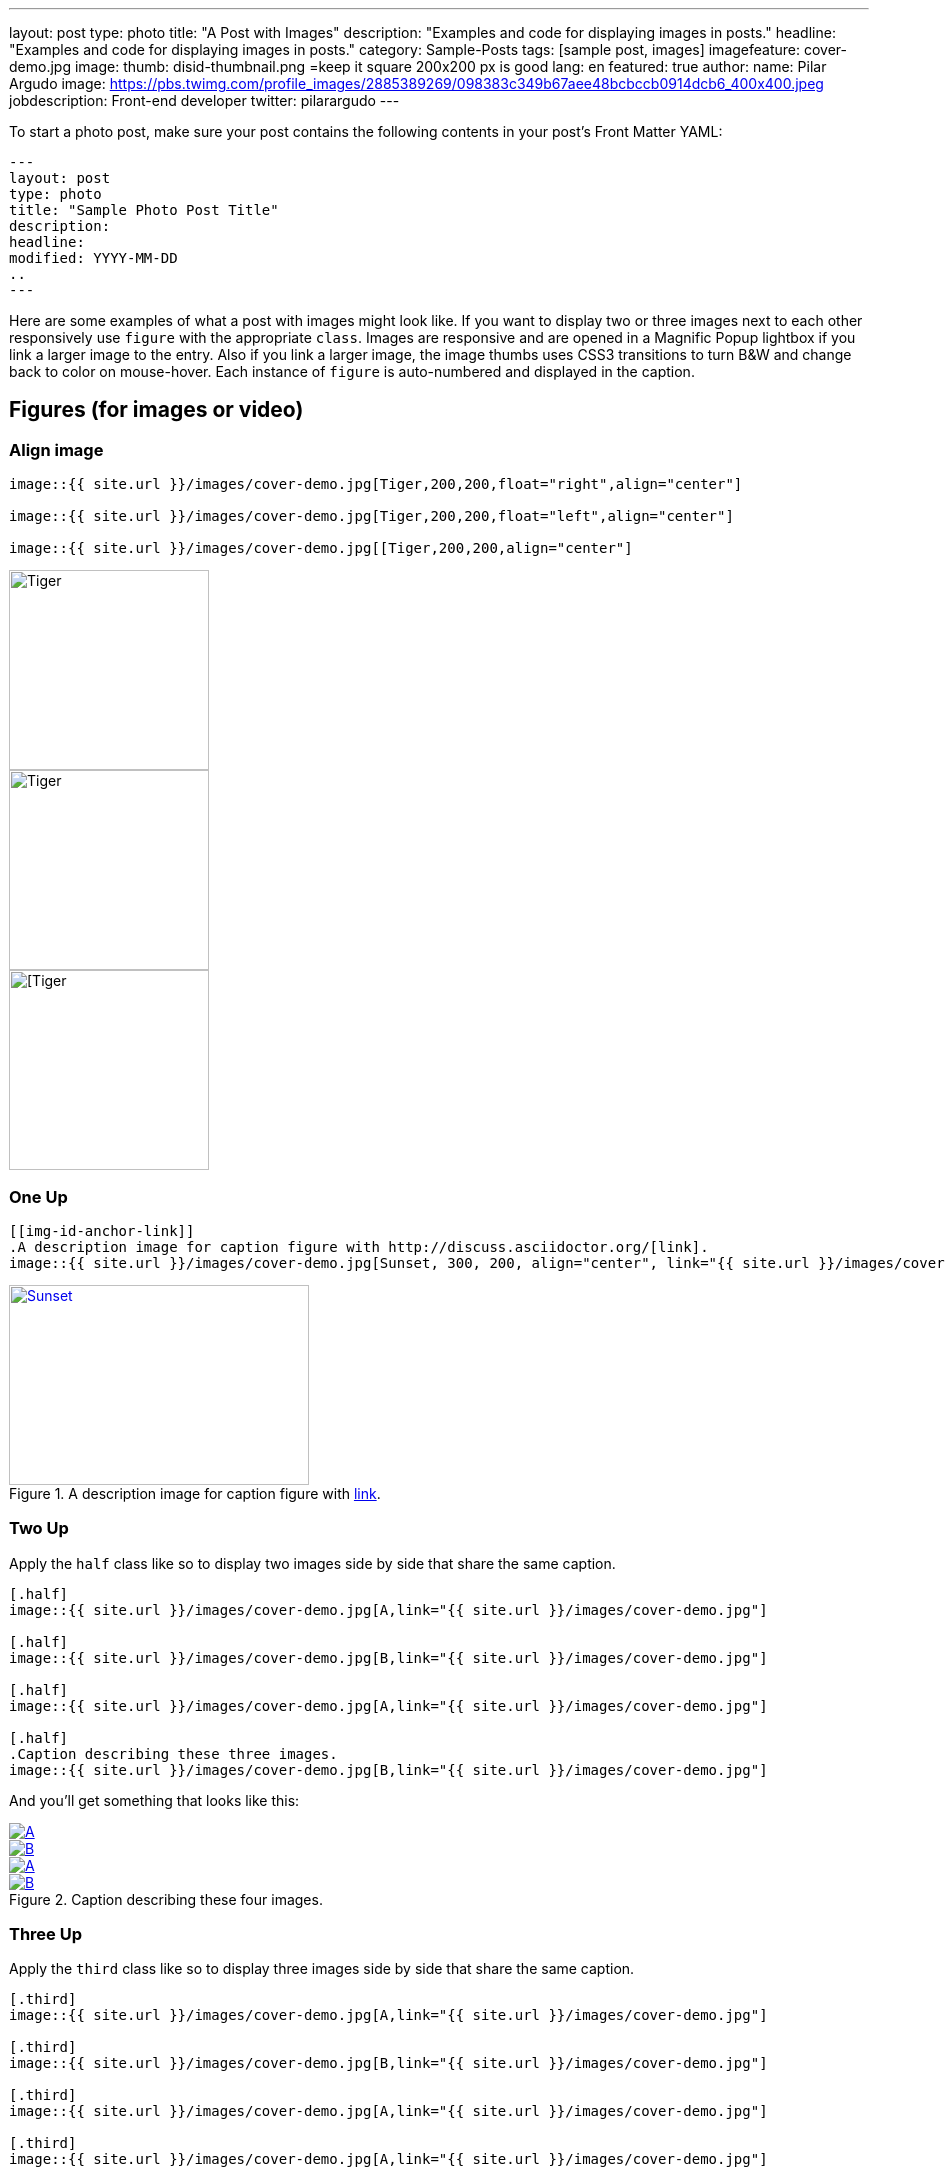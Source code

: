 ---
layout: post
type: photo
title: "A Post with Images"
description: "Examples and code for displaying images in posts."
headline: "Examples and code for displaying images in posts."
category: Sample-Posts
tags: [sample post, images]
imagefeature: cover-demo.jpg
image:
  thumb: disid-thumbnail.png =keep it square 200x200 px is good
lang: en
featured: true
author:
  name: Pilar Argudo
  image: https://pbs.twimg.com/profile_images/2885389269/098383c349b67aee48bcbccb0914dcb6_400x400.jpeg
  jobdescription: Front-end developer
  twitter: pilarargudo
---


To start a photo post, make sure your post contains the following contents in your post's Front Matter YAML:

    ---
    layout: post
    type: photo
    title: "Sample Photo Post Title"
    description:
    headline:
    modified: YYYY-MM-DD
    ..
    ---

Here are some examples of what a post with images might look like. If you want to display two or three images next to each other responsively use `figure` with the appropriate `class`. Images are responsive and are opened in a Magnific Popup lightbox if you link a larger image to the entry. Also if you link a larger image, the image thumbs uses CSS3 transitions to turn B&W and change back to color on mouse-hover. Each instance of `figure` is auto-numbered and displayed in the caption.

== Figures (for images or video)

=== Align image

----
image::{{ site.url }}/images/cover-demo.jpg[Tiger,200,200,float="right",align="center"]

image::{{ site.url }}/images/cover-demo.jpg[Tiger,200,200,float="left",align="center"]

image::{{ site.url }}/images/cover-demo.jpg[[Tiger,200,200,align="center"]
----

image::{{ site.url }}/images/cover-demo.jpg[Tiger,200,200,float="right",align="center"]

image::{{ site.url }}/images/cover-demo.jpg[Tiger,200,200,float="left",align="center"]

image::{{ site.url }}/images/cover-demo.jpg[[Tiger,200,200,align="center"]


=== One Up

----
[[img-id-anchor-link]]
.A description image for caption figure with http://discuss.asciidoctor.org/[link].
image::{{ site.url }}/images/cover-demo.jpg[Sunset, 300, 200, align="center", link="{{ site.url }}/images/cover-demo.jpg"]
----

[[img-id-anchor-link]]
.A description image for caption figure with http://discuss.asciidoctor.org/[link].
image::{{ site.url }}/images/cover-demo.jpg[Sunset, 300, 200, align="center", link="{{ site.url }}/images/cover-demo.jpg"]


=== Two Up

Apply the `half` class like so to display two images side by side that share the same caption.

----
[.half]
image::{{ site.url }}/images/cover-demo.jpg[A,link="{{ site.url }}/images/cover-demo.jpg"]

[.half]
image::{{ site.url }}/images/cover-demo.jpg[B,link="{{ site.url }}/images/cover-demo.jpg"]

[.half]
image::{{ site.url }}/images/cover-demo.jpg[A,link="{{ site.url }}/images/cover-demo.jpg"]

[.half]
.Caption describing these three images.
image::{{ site.url }}/images/cover-demo.jpg[B,link="{{ site.url }}/images/cover-demo.jpg"]
----

And you'll get something that looks like this:

[.half]
image::{{ site.url }}/images/cover-demo.jpg[A,link="{{ site.url }}/images/cover-demo.jpg"]

[.half]
image::{{ site.url }}/images/cover-demo.jpg[B,link="{{ site.url }}/images/cover-demo.jpg"]

[.half]
image::{{ site.url }}/images/cover-demo.jpg[A,link="{{ site.url }}/images/cover-demo.jpg"]

[.half]
.Caption describing these four images.
image::{{ site.url }}/images/cover-demo.jpg[B,link="{{ site.url }}/images/cover-demo.jpg"]


=== Three Up

Apply the `third` class like so to display three images side by side that share the same caption.

----
[.third]
image::{{ site.url }}/images/cover-demo.jpg[A,link="{{ site.url }}/images/cover-demo.jpg"]

[.third]
image::{{ site.url }}/images/cover-demo.jpg[B,link="{{ site.url }}/images/cover-demo.jpg"]

[.third]
image::{{ site.url }}/images/cover-demo.jpg[A,link="{{ site.url }}/images/cover-demo.jpg"]

[.third]
image::{{ site.url }}/images/cover-demo.jpg[A,link="{{ site.url }}/images/cover-demo.jpg"]

[.third]
image::{{ site.url }}/images/cover-demo.jpg[A,link="{{ site.url }}/images/cover-demo.jpg"]

[.third]
.Caption describing these three images.
image::{{ site.url }}/images/cover-demo.jpg[B,link="{{ site.url }}/images/cover-demo.jpg"]
----

And you'll get something that looks like this:

[.third]
image::{{ site.url }}/images/cover-demo.jpg[A,link="{{ site.url }}/images/cover-demo.jpg"]

[.third]
image::{{ site.url }}/images/cover-demo.jpg[B,link="{{ site.url }}/images/cover-demo.jpg"]

[.third]
image::{{ site.url }}/images/cover-demo.jpg[A,link="{{ site.url }}/images/cover-demo.jpg"]

[.third]
image::{{ site.url }}/images/cover-demo.jpg[B,link="{{ site.url }}/images/cover-demo.jpg"]

[.third]
image::{{ site.url }}/images/cover-demo.jpg[B,link="{{ site.url }}/images/cover-demo.jpg"]

[.third]
.Caption describing these three images.
image::{{ site.url }}/images/cover-demo.jpg[B,link="{{ site.url }}/images/cover-demo.jpg"]

